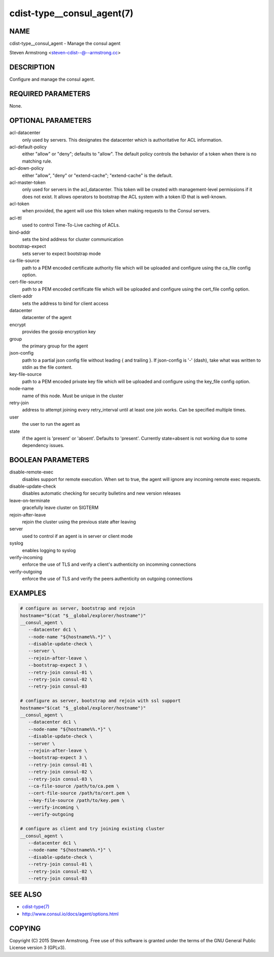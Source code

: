 cdist-type__consul_agent(7)
===========================

NAME
----
cdist-type__consul_agent - Manage the consul agent

Steven Armstrong <steven-cdist--@--armstrong.cc>


DESCRIPTION
-----------
Configure and manage the consul agent.


REQUIRED PARAMETERS
-------------------
None.


OPTIONAL PARAMETERS
-------------------
acl-datacenter
   only used by servers. This designates the datacenter which is authoritative
   for ACL information.

acl-default-policy
   either "allow" or "deny"; defaults to "allow". The default policy controls the
   behavior of a token when there is no matching rule.

acl-down-policy
   either "allow", "deny" or "extend-cache"; "extend-cache" is the default.

acl-master-token
   only used for servers in the acl_datacenter. This token will be created with
   management-level permissions if it does not exist. It allows operators to
   bootstrap the ACL system with a token ID that is well-known.

acl-token
   when provided, the agent will use this token when making requests to the
   Consul servers.

acl-ttl
   used to control Time-To-Live caching of ACLs.

bind-addr
   sets the bind address for cluster communication

bootstrap-expect
   sets server to expect bootstrap mode

ca-file-source
   path to a PEM encoded certificate authority file which will be uploaded and
   configure using the ca_file config option.

cert-file-source
   path to a PEM encoded certificate file which will be uploaded and
   configure using the cert_file config option.

client-addr
   sets the address to bind for client access

datacenter
   datacenter of the agent

encrypt
   provides the gossip encryption key

group
   the primary group for the agent

json-config
   path to a partial json config file without leading { and trailing }.
   If json-config is '-' (dash), take what was written to stdin as the file content.

key-file-source
   path to a PEM encoded private key file which will be uploaded and
   configure using the key_file config option.

node-name
   name of this node. Must be unique in the cluster

retry-join
   address to attempt joining every retry_interval until at least one join works.
   Can be specified multiple times.

user
   the user to run the agent as

state
   if the agent is 'present' or 'absent'. Defaults to 'present'.
   Currently state=absent is not working due to some dependency issues.


BOOLEAN PARAMETERS
------------------
disable-remote-exec
   disables support for remote execution. When set to true, the agent will ignore any incoming remote exec requests.

disable-update-check
   disables automatic checking for security bulletins and new version releases

leave-on-terminate
   gracefully leave cluster on SIGTERM

rejoin-after-leave
   rejoin the cluster using the previous state after leaving

server
   used to control if an agent is in server or client mode

syslog
   enables logging to syslog

verify-incoming
   enforce the use of TLS and verify a client's authenticity on incomming connections

verify-outgoing
   enforce the use of TLS and verify the peers authenticity on outgoing connections


EXAMPLES
--------

.. code-block:: sh

    # configure as server, bootstrap and rejoin
    hostname="$(cat "$__global/explorer/hostname")"
    __consul_agent \
       --datacenter dc1 \
       --node-name "${hostname%%.*}" \
       --disable-update-check \
       --server \
       --rejoin-after-leave \
       --bootstrap-expect 3 \
       --retry-join consul-01 \
       --retry-join consul-02 \
       --retry-join consul-03

    # configure as server, bootstrap and rejoin with ssl support
    hostname="$(cat "$__global/explorer/hostname")"
    __consul_agent \
       --datacenter dc1 \
       --node-name "${hostname%%.*}" \
       --disable-update-check \
       --server \
       --rejoin-after-leave \
       --bootstrap-expect 3 \
       --retry-join consul-01 \
       --retry-join consul-02 \
       --retry-join consul-03 \
       --ca-file-source /path/to/ca.pem \
       --cert-file-source /path/to/cert.pem \
       --key-file-source /path/to/key.pem \
       --verify-incoming \
       --verify-outgoing

    # configure as client and try joining existing cluster
    __consul_agent \
       --datacenter dc1 \
       --node-name "${hostname%%.*}" \
       --disable-update-check \
       --retry-join consul-01 \
       --retry-join consul-02 \
       --retry-join consul-03


SEE ALSO
--------
- `cdist-type(7) <cdist-type.html>`_
- http://www.consul.io/docs/agent/options.html


COPYING
-------
Copyright \(C) 2015 Steven Armstrong. Free use of this software is
granted under the terms of the GNU General Public License version 3 (GPLv3).
